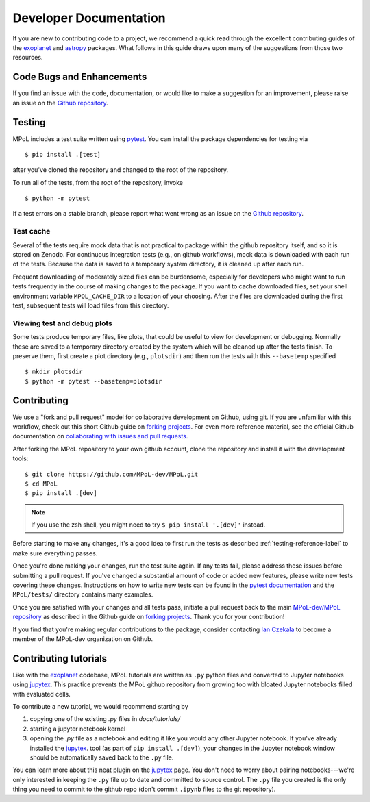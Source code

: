 =======================
Developer Documentation 
=======================

If you are new to contributing code to a project, we recommend a quick read through the excellent contributing guides of the `exoplanet <https://docs.exoplanet.codes/en/stable/user/dev/>`_ and `astropy <https://docs.astropy.org/en/stable/development/workflow/development_workflow.html>`_ packages. What follows in this guide draws upon many of the suggestions from those two resources.

Code Bugs and Enhancements
--------------------------

If you find an issue with the code, documentation, or would like to make a suggestion for an improvement, please raise an issue on the `Github repository <https://github.com/MPoL-dev/MPoL/issues>`_.

   .. _testing-reference-label:

Testing
-------

MPoL includes a test suite written using `pytest <https://docs.pytest.org/>`_. You can install the package dependencies for testing via ::

    $ pip install .[test]

after you've cloned the repository and changed to the root of the repository. 

To run all of the tests, from  the root of the repository, invoke ::

    $ python -m pytest

If a test errors on a stable branch, please report what went wrong as an issue on the `Github repository <https://github.com/MPoL-dev/MPoL/issues>`_.

Test cache
==========

Several of the tests require mock data that is not practical to package within the github repository itself, and so it is stored on Zenodo. For continuous integration tests (e.g., on github workflows), mock data is downloaded with each run of the tests. Because the data is saved to a temporary system directory, it is cleaned up after each run.

Frequent downloading of moderately sized files can be burdensome, especially for developers who might want to run tests frequently in the course of making changes to the package. If you want to cache downloaded files, set your shell environment variable ``MPOL_CACHE_DIR`` to a location of your choosing. After the files are downloaded during the first test, subsequent tests will load files from this directory. 


Viewing test and debug plots
============================

Some tests produce temporary files, like plots, that could be useful to view for development or debugging. Normally these are saved to a temporary directory created by the system which will be cleaned up after the tests finish. To preserve them, first create a plot directory (e.g., ``plotsdir``) and then run the tests with this ``--basetemp`` specified ::
    
    $ mkdir plotsdir
    $ python -m pytest --basetemp=plotsdir


Contributing 
------------

We use a "fork and pull request" model for collaborative development on Github, using git. If you are unfamiliar with this workflow, check out this short Github guide on `forking projects <https://guides.github.com/activities/forking/>`_. For even more reference material, see the official Github documentation on `collaborating with issues and pull requests <https://docs.github.com/en/github/collaborating-with-issues-and-pull-requests>`_.

After forking the MPoL repository to your own github account, clone the repository and install it with the development tools::

    $ git clone https://github.com/MPoL-dev/MPoL.git
    $ cd MPoL
    $ pip install .[dev]

.. note:: 

    If you use the zsh shell, you might need to try ``$ pip install '.[dev]'`` instead.

Before starting to make any changes, it's a good idea to first run the tests as described :ref:`testing-reference-label` to make sure everything passes.

Once you're done making your changes, run the test suite again. If any tests fail, please address these issues before submitting a pull request. If you've changed a substantial amount of code or added new features, please write new tests covering these changes. Instructions on how to write new tests can be found in the `pytest documentation <https://docs.pytest.org/en/stable/contents.html#toc>`_ and the ``MPoL/tests/`` directory contains many examples. 

Once you are satisfied with your changes and all tests pass, initiate a pull request back to the main `MPoL-dev/MPoL repository <https://github.com/MPoL-dev/MPoL/>`_ as described in the Github guide on `forking projects <https://guides.github.com/activities/forking/>`_. Thank you for your contribution!

If you find that you're making regular contributions to the package, consider contacting `Ian Czekala <https://sites.psu.edu/iczekala/>`_ to become a member of the MPoL-dev organization on Github.


Contributing tutorials
----------------------

Like with the `exoplanet <https://docs.exoplanet.codes/en/stable/user/dev/>`_ codebase, MPoL tutorials are written as ``.py`` python files and converted to Jupyter notebooks using `jupytex <https://jupytext.readthedocs.io/en/latest/>`_. This practice prevents the MPoL github repository from growing too with bloated Jupyter notebooks filled with evaluated cells.

To contribute a new tutorial, we would recommend starting by

1. copying one of the existing `.py` files in `docs/tutorials/`
2. starting a jupyter notebook kernel
3. opening the `.py` file as a notebook and editing it like you would any other Jupyter notebook. If you've already installed the `jupytex <https://jupytext.readthedocs.io/en/latest/>`_. tool (as part of ``pip install .[dev]``), your changes in the Jupyter notebook window should be automatically saved back to the ``.py`` file.

You can learn more about this neat plugin on the `jupytex <https://jupytext.readthedocs.io/en/latest/>`_ page. You don't need to worry about pairing notebooks---we're only interested in keeping the ``.py`` file up to date and committed to source control. The ``.py`` file you created is the only thing you need to commit to the github repo (don't commit ``.ipynb`` files to the git repository).

